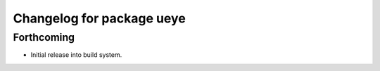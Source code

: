 ^^^^^^^^^^^^^^^^^^^^^^^^^^
Changelog for package ueye
^^^^^^^^^^^^^^^^^^^^^^^^^^

Forthcoming
-----------
* Initial release into build system.
